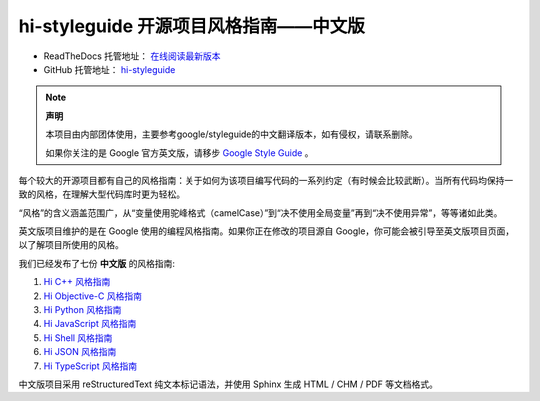 hi-styleguide 开源项目风格指南——中文版
================================

* ReadTheDocs 托管地址： `在线阅读最新版本 <https://hi-styleguide.readthedocs.io/zh/latest/>`_

* GitHub 托管地址： `hi-styleguide <https://github.com/Dwl2021/hi-styleguide>`_

.. note:: 

    **声明**

    本项目由内部团体使用，主要参考google/styleguide的中文翻译版本，如有侵权，请联系删除。

    如果你关注的是 Google 官方英文版，请移步 `Google Style Guide <https://github.com/google/styleguide>`_ 。

每个较大的开源项目都有自己的风格指南：关于如何为该项目编写代码的一系列约定（有时候会比较武断）。当所有代码均保持一致的风格，在理解大型代码库时更为轻松。

“风格”的含义涵盖范围广，从“变量使用驼峰格式（camelCase）”到“决不使用全局变量”再到“决不使用异常”，等等诸如此类。

英文版项目维护的是在 Google 使用的编程风格指南。如果你正在修改的项目源自 Google，你可能会被引导至英文版项目页面，以了解项目所使用的风格。

我们已经发布了七份 **中文版** 的风格指南:

#. `Hi C++ 风格指南 <http://hi-styleguide.readthedocs.org/en/latest/hi-cpp-styleguide/>`_

#. `Hi Objective-C 风格指南 <http://hi-styleguide.readthedocs.org/en/latest/hi-objc-styleguide/>`_

#. `Hi Python 风格指南 <http://hi-styleguide.readthedocs.org/en/latest/hi-python-styleguide/>`_

#. `Hi JavaScript 风格指南 <https://hi-styleguide.readthedocs.io/en/latest/hi-javascript-styleguide/contents/>`_

#. `Hi Shell 风格指南 <http://hi-styleguide.readthedocs.org/en/latest/hi-shell-styleguide/>`_

#. `Hi JSON 风格指南 <https://github.com/darcyliu/hi-styleguide/blob/master/JSONStyleGuide.md>`_

#. `Hi TypeScript 风格指南 <https://hi-styleguide.readthedocs.io/en/latest/hi-typescript-styleguide/contents/>`_

中文版项目采用 reStructuredText 纯文本标记语法，并使用 Sphinx 生成 HTML / CHM / PDF 等文档格式。
